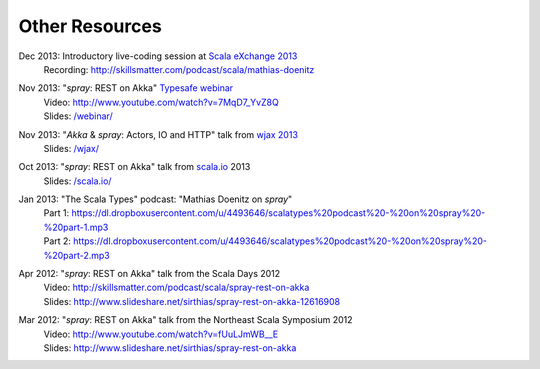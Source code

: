 Other Resources
===============

Dec 2013: Introductory live-coding session at `Scala eXchange 2013`__
  | Recording: http://skillsmatter.com/podcast/scala/mathias-doenitz

__ http://skillsmatter.com/event/scala/scala-exchange-2013

Nov 2013: "*spray*: REST on Akka" `Typesafe webinar`__
  | Video: http://www.youtube.com/watch?v=7MqD7_YvZ8Q
  | Slides: `/webinar/`__

__ http://www.typesafe.com/blog/Webinar
__ /webinar/

Nov 2013: "*Akka* & *spray*: Actors, IO and HTTP" talk from `wjax 2013`__
  | Slides: `/wjax/`__

__ http://jax.de/wjax2013/
__ /wjax/

Oct 2013: "*spray*: REST on Akka" talk from `scala.io`__ 2013
  | Slides: `/scala.io/`__

__ http://scala.io
__ /scala.io/

Jan 2013: "The Scala Types" podcast: "Mathias Doenitz on *spray*"
  | Part 1: https://dl.dropboxusercontent.com/u/4493646/scalatypes%20podcast%20-%20on%20spray%20-%20part-1.mp3
  | Part 2: https://dl.dropboxusercontent.com/u/4493646/scalatypes%20podcast%20-%20on%20spray%20-%20part-2.mp3

Apr 2012: "*spray*: REST on Akka" talk from the Scala Days 2012
  | Video: http://skillsmatter.com/podcast/scala/spray-rest-on-akka
  | Slides: http://www.slideshare.net/sirthias/spray-rest-on-akka-12616908

Mar 2012: "*spray*: REST on Akka" talk from the Northeast Scala Symposium 2012
  | Video: http://www.youtube.com/watch?v=fUuLJmWB__E
  | Slides: http://www.slideshare.net/sirthias/spray-rest-on-akka